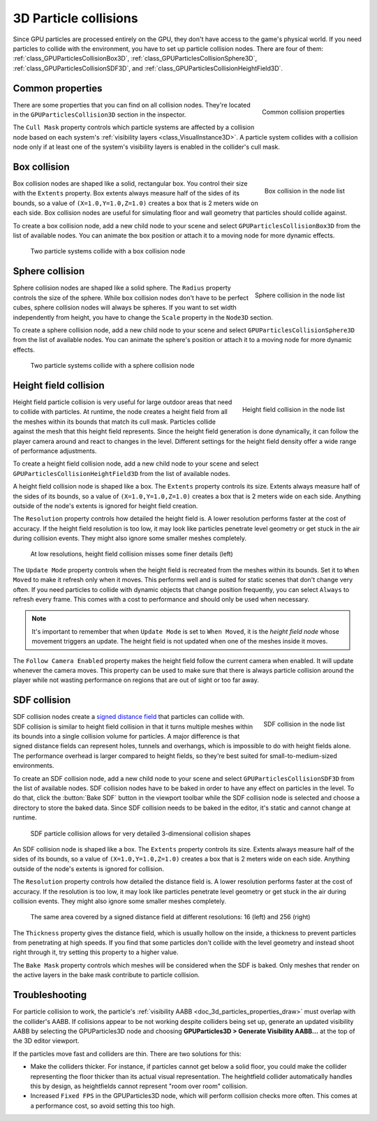 .. _doc_3d_particles_collision:

3D Particle collisions
----------------------

.. figure:: img/particle_collision.webp
   :alt: Particle collisions

Since GPU particles are processed entirely on the GPU, they don't have access to the game's physical
world. If you need particles to collide with the environment, you have to set up particle collision nodes.
There are four of them: :ref:`class_GPUParticlesCollisionBox3D`, :ref:`class_GPUParticlesCollisionSphere3D`,
:ref:`class_GPUParticlesCollisionSDF3D`, and :ref:`class_GPUParticlesCollisionHeightField3D`.

Common properties
~~~~~~~~~~~~~~~~~

.. figure:: img/particle_collision_common.webp
   :alt: Common particle collision properties
   :align: right

   Common collision properties

There are some properties that you can find on all collision nodes. They're located in the
``GPUParticlesCollision3D`` section in the inspector.

The ``Cull Mask`` property controls which particle systems are affected by a collision node based
on each system's :ref:`visibility layers <class_VisualInstance3D>`. A particle system collides with a
collision node only if at least one of the system's visibility layers is enabled in the
collider's cull mask.

Box collision
~~~~~~~~~~~~~

.. figure:: img/particle_collision_box_entry.webp
   :alt: Particle collision box
   :align: right

   Box collision in the node list

Box collision nodes are shaped like a solid, rectangular box. You control their size with the ``Extents``
property. Box extents always measure half of the sides of its bounds, so a value of ``(X=1.0,Y=1.0,Z=1.0)``
creates a box that is 2 meters wide on each side. Box collision nodes are useful for simulating floor
and wall geometry that particles should collide against.

To create a box collision node, add a new child node to your scene and select ``GPUParticlesCollisionBox3D``
from the list of available nodes. You can animate the box position or attach it to a
moving node for more dynamic effects.

.. figure:: img/particle_collision_box.webp
   :alt: Box collision with particle systems

   Two particle systems collide with a box collision node

Sphere collision
~~~~~~~~~~~~~~~~

.. figure:: img/particle_collision_sphere_entry.webp
   :alt: Particle collision sphere
   :align: right

   Sphere collision in the node list

Sphere collision nodes are shaped like a solid sphere. The ``Radius`` property controls the size of the sphere.
While box collision nodes don't have to be perfect cubes, sphere collision nodes will always be
spheres. If you want to set width independently from height, you have to change the ``Scale``
property in the ``Node3D`` section.

To create a sphere collision node, add a new child node to your scene and select ``GPUParticlesCollisionSphere3D``
from the list of available nodes. You can animate the sphere's position or attach it to a
moving node for more dynamic effects.

.. figure:: img/particle_collision_sphere.webp
   :alt: Sphere collision with particle systems

   Two particle systems collide with a sphere collision node

Height field collision
~~~~~~~~~~~~~~~~~~~~~~

.. figure:: img/particle_collision_height.webp
   :alt: Particle collision height field
   :align: right

   Height field collision in the node list

Height field particle collision is very useful for large outdoor areas that need to collide with particles.
At runtime, the node creates a height field from all the meshes within its bounds that match its cull mask.
Particles collide against the mesh that this height field represents. Since the height field generation is
done dynamically, it can follow the player camera around and react to changes in the level. Different
settings for the height field density offer a wide range of performance adjustments.

To create a height field collision node, add a new child node to your scene and select ``GPUParticlesCollisionHeightField3D``
from the list of available nodes.

A height field collision node is shaped like a box. The ``Extents`` property controls its size. Extents
always measure half of the sides of its bounds, so a value of ``(X=1.0,Y=1.0,Z=1.0)`` creates a box that
is 2 meters wide on each side. Anything outside of the node's extents is ignored for height field creation.

The ``Resolution`` property controls how detailed the height field is. A lower resolution performs faster
at the cost of accuracy. If the height field resolution is too low, it may look like particles penetrate level geometry
or get stuck in the air during collision events. They might also ignore some smaller meshes completely.

.. figure:: img/particle_heightfield_res.webp
   :alt: Height field resolutions

   At low resolutions, height field collision misses some finer details (left)

The ``Update Mode`` property controls when the height field is recreated from the meshes within its
bounds. Set it to ``When Moved`` to make it refresh only when it moves. This performs well and is
suited for static scenes that don't change very often. If you need particles to collide with dynamic objects
that change position frequently, you can select ``Always`` to refresh every frame. This comes with a
cost to performance and should only be used when necessary.

.. note::

   It's important to remember that when ``Update Mode`` is set to ``When Moved``, it is the *height field node*
   whose movement triggers an update. The height field is not updated when one of the meshes inside it moves.

The ``Follow Camera Enabled`` property makes the height field follow the current camera when enabled. It will
update whenever the camera moves. This property can be used to make sure that there is always particle collision
around the player while not wasting performance on regions that are out of sight or too far away.

SDF collision
~~~~~~~~~~~~~

.. figure:: img/particle_collision_sdf_entry.webp
   :alt: Particle collision SDF
   :align: right

   SDF collision in the node list

SDF collision nodes create a `signed distance field <https://www.reddit.com/r/explainlikeimfive/comments/k2zbos/eli5_what_are_distance_fields_in_graphics>`_
that particles can collide with. SDF collision is similar to height field collision in that it turns multiple
meshes within its bounds into a single collision volume for particles. A major difference is that signed distance
fields can represent holes, tunnels and overhangs, which is impossible to do with height fields alone. The
performance overhead is larger compared to height fields, so they're best suited for small-to-medium-sized environments.

To create an SDF collision node, add a new child node to your scene and select ``GPUParticlesCollisionSDF3D``
from the list of available nodes. SDF collision nodes have to be baked in order to have any effect on particles
in the level. To do that, click the :button:`Bake SDF` button in the viewport toolbar
while the SDF collision node is selected and choose a directory to store the baked data. Since SDF collision needs
to be baked in the editor, it's static and cannot change at runtime.

.. figure:: img/particle_collision_sdf.webp
   :alt: SDF particle collision

   SDF particle collision allows for very detailed 3-dimensional collision shapes

An SDF collision node is shaped like a box. The ``Extents`` property controls its size. Extents
always measure half of the sides of its bounds, so a value of ``(X=1.0,Y=1.0,Z=1.0)`` creates a box that
is 2 meters wide on each side. Anything outside of the node's extents is ignored for collision.

The ``Resolution`` property controls how detailed the distance field is. A lower resolution performs faster
at the cost of accuracy. If the resolution is too low, it may look like particles penetrate level geometry
or get stuck in the air during collision events. They might also ignore some smaller meshes completely.

.. figure:: img/particle_collision_sdf_res.webp
   :alt: Resolution comparison

   The same area covered by a signed distance field at different resolutions: 16 (left) and 256 (right)

The ``Thickness`` property gives the distance field, which is usually hollow on the inside, a thickness to
prevent particles from penetrating at high speeds. If you find that some particles don't collide with the
level geometry and instead shoot right through it, try setting this property to a higher value.

The ``Bake Mask`` property controls which meshes will be considered when the SDF is baked. Only meshes that
render on the active layers in the bake mask contribute to particle collision.

Troubleshooting
~~~~~~~~~~~~~~~

For particle collision to work, the particle's :ref:`visibility AABB <doc_3d_particles_properties_draw>`
must overlap with the collider's AABB. If collisions appear to be not working
despite colliders being set up, generate an updated visibility AABB by selecting
the GPUParticles3D node and choosing **GPUParticles3D > Generate Visibility AABB…**
at the top of the 3D editor viewport.

If the particles move fast and colliders are thin. There are two solutions for this:

- Make the colliders thicker. For instance, if particles cannot get below a
  solid floor, you could make the collider representing the floor thicker than
  its actual visual representation. The heightfield collider automatically
  handles this by design, as heightfields cannot represent "room over room"
  collision.
- Increased ``Fixed FPS`` in the GPUParticles3D node, which will perform collision
  checks more often. This comes at a performance cost, so avoid setting this too high.

